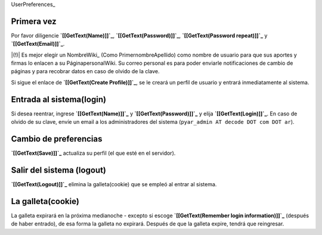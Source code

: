 
UserPreferences_

Primera vez
===========

Por favor diligencie **`[[GetText(Name)]]`_**, **`[[GetText(Password)]]`_**, **`[[GetText(Password repeat)]]`_** y **`[[GetText(Email)]]`_**.

|(!)| Es mejor elegir un NombreWiki_ (Como PrimernombreApellido) como nombre de usuario para que sus aportes y firmas lo enlacen a su  PáginapersonalWiki. Su correo personal es para poder enviarle notificaciones de cambio de páginas y para recobrar datos en caso de olvido de la clave.

Si sigue el enlace de **`[[GetText(Create Profile)]]`_**, se le creará un perfil de usuario y entrará inmediatamente al sistema.

Entrada al sistema(login)
=========================

.. Si desea reentrar, diligencie '''[[GetText(Name)]]''' y '''[[GetText(Password)]]''' y use '''[[GetText(Login)]]'''. En caso de olvido de su clave, indique su correo electrónico y use '''[[GetText(Mail me my account data)]]'''.

Si desea reentrar, ingrese **`[[GetText(Name)]]`_** y **`[[GetText(Password)]]`_** y elija **`[[GetText(Login)]]`_**. En caso de olvido de su clave, envíe un email a los administradores del sistema (``pyar_admin AT decode DOT com DOT ar``).

Cambio de preferencias
======================

**`[[GetText(Save)]]`_** actualiza su perfil (el que esté en el servidor).

Salir del sistema (logout)
==========================

**`[[GetText(Logout)]]`_** elimina la galleta(cookie) que se empleó al entrar al sistema.

La galleta(cookie)
==================

La galleta expirará en la próxima medianoche - excepto si escoge **`[[GetText(Remember login information)]]`_** (después de haber entrado), de esa forma la galleta no expirará. Después de que la galleta expire, tendrá que reingresar.

.. ############################################################################




